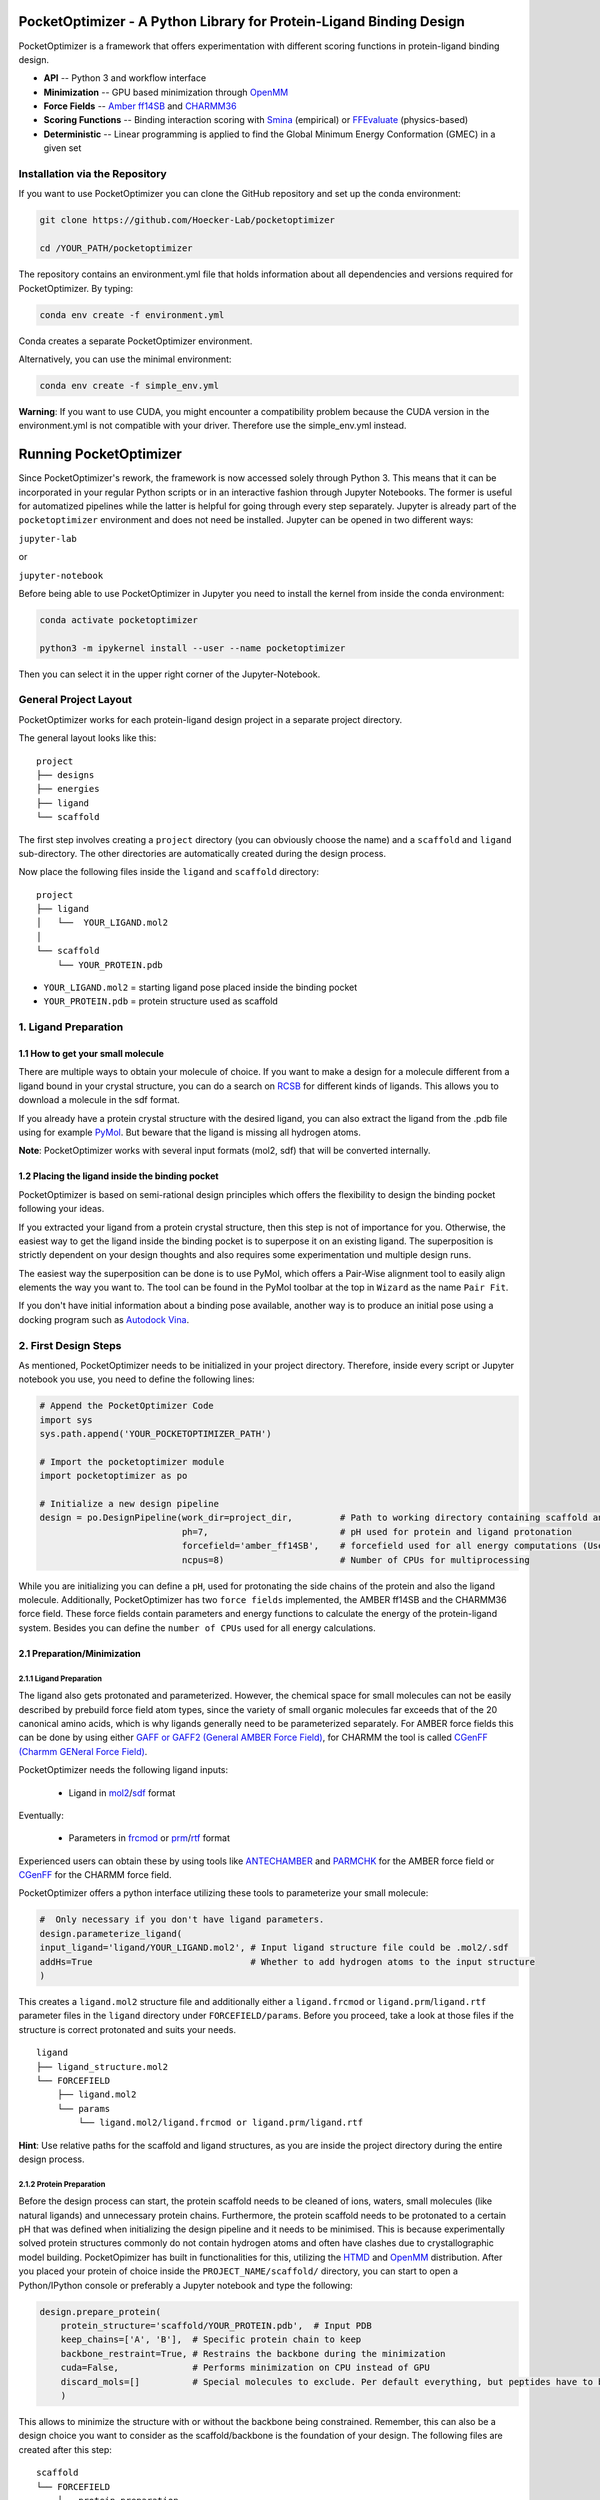 PocketOptimizer - A Python Library for Protein-Ligand Binding Design
====================================================================

PocketOptimizer is a framework that offers experimentation with different scoring functions in
protein-ligand binding design.

- **API** -- Python 3 and workflow interface
- **Minimization** -- GPU based minimization through `OpenMM <https://openmm.org/>`_
- **Force Fields** -- `Amber ff14SB <https://pubs.acs.org/doi/10.1021/acs.jctc.5b00255>`_ and `CHARMM36 <https://pubmed.ncbi.nlm.nih.gov/23832629/>`_
- **Scoring Functions** -- Binding interaction scoring with `Smina <https://github.com/mwojcikowski/smina>`_ (empirical) or `FFEvaluate <https://software.acellera.com/htmd/tutorials/FFEvaluate.html>`_ (physics-based)
- **Deterministic** -- Linear programming is applied to find the Global Minimum Energy Conformation (GMEC) in a given set

Installation via the Repository
-------------------------------

If you want to use PocketOptimizer you can clone the GitHub repository and set up the conda environment:

.. code-block:: bash

    git clone https://github.com/Hoecker-Lab/pocketoptimizer

    cd /YOUR_PATH/pocketoptimizer

The repository contains an environment.yml file that holds information about all
dependencies and versions required for PocketOptimizer. By typing:

.. code-block:: bash

  conda env create -f environment.yml

Conda creates a separate PocketOptimizer environment.

Alternatively, you can use the minimal environment:

.. code-block:: bash

  conda env create -f simple_env.yml

**Warning**: If you want to use CUDA, you might encounter a compatibility problem because the
CUDA version in the environment.yml is not compatible with your driver. Therefore use the
simple_env.yml instead.

Running PocketOptimizer
=======================

Since PocketOptimizer's rework, the framework is now accessed solely through Python 3.
This means that it can be incorporated in your regular Python scripts or in an interactive fashion through Jupyter Notebooks.
The former is useful for automatized pipelines while the latter is helpful for going through every step separately.
Jupyter is already part of the ``pocketoptimizer`` environment and does not need be installed.
Jupyter can be opened in two different ways:

``jupyter-lab``

or

``jupyter-notebook``


Before being able to use PocketOptimizer in Jupyter you need to install the kernel from inside the conda environment:

.. code-block:: bash

    conda activate pocketoptimizer

    python3 -m ipykernel install --user --name pocketoptimizer

Then you can select it in the upper right corner of the Jupyter-Notebook.

General Project Layout
----------------------

PocketOptimizer works for each protein-ligand design project in a separate project
directory.

The general layout looks like this:

::

    project
    ├── designs
    ├── energies
    ├── ligand
    └── scaffold

The first step involves creating a ``project`` directory (you can obviously choose the name)
and a ``scaffold`` and ``ligand`` sub-directory.
The other directories are automatically created during the design process.

Now place the following files inside the ``ligand`` and ``scaffold`` directory:

::

    project
    ├── ligand
    │   └──  YOUR_LIGAND.mol2
    │
    └── scaffold
        └── YOUR_PROTEIN.pdb

* ``YOUR_LIGAND.mol2`` = starting ligand pose placed inside the binding pocket
* ``YOUR_PROTEIN.pdb`` = protein structure used as scaffold

1. Ligand Preparation
---------------------

1.1 How to get your small molecule
**********************************

There are multiple ways to obtain your molecule of choice.
If you want to make a design for a molecule different from
a ligand bound in your crystal structure, you can do a search on
`RCSB <http://www.rcsb.org/pdb/ligand/chemAdvSearch.do>`_ for different kinds of ligands.
This allows you to download a molecule in the sdf format.

If you already have a protein crystal structure with the desired ligand, you can also
extract the ligand from the .pdb file using for example `PyMol <https://pymol.org/2/>`_. But beware that the ligand
is missing all hydrogen atoms.

**Note**: PocketOptimizer works with several input formats (mol2, sdf) that will be converted internally.


1.2 Placing the ligand inside the binding pocket
************************************************

PocketOptimizer is based on semi-rational design principles which offers the
flexibility to design the binding pocket following your ideas.

If you extracted your ligand from a protein crystal structure, then this step is
not of importance for you. Otherwise, the easiest way to get the ligand inside the binding pocket is to superpose it
on an existing ligand. The superposition is strictly dependent on your design
thoughts and also requires some experimentation und multiple design runs.

The easiest way the superposition can be done is to use PyMol, which offers
a Pair-Wise alignment tool to easily align elements the way you want to. The tool
can be found in the PyMol toolbar at the top in ``Wizard`` as the
name ``Pair Fit``.

If you don't have initial information about a binding pose available, another way is to produce an initial
pose using a docking program such as `Autodock Vina
<https://vina.scripps.edu/>`_.


2. First Design Steps
---------------------

As mentioned, PocketOptimizer needs to be initialized in your project directory.
Therefore, inside every script or Jupyter notebook you use, you need to define
the following lines:

.. code-block:: python

    # Append the PocketOptimizer Code
    import sys
    sys.path.append('YOUR_POCKETOPTIMIZER_PATH')

    # Import the pocketoptimizer module
    import pocketoptimizer as po

    # Initialize a new design pipeline
    design = po.DesignPipeline(work_dir=project_dir,         # Path to working directory containing scaffold and ligand subdirectory
                               ph=7,                         # pH used for protein and ligand protonation
                               forcefield='amber_ff14SB',    # forcefield used for all energy computations (Use Amber as it is better tested!)
                               ncpus=8)                      # Number of CPUs for multiprocessing

While you are initializing you can define a ``pH``, used for protonating the side chains of the protein and also the ligand molecule.
Additionally, PocketOptimizer has two ``force fields`` implemented, the AMBER ff14SB and the CHARMM36 force field.
These force fields contain parameters and energy functions to calculate the energy of the protein-ligand system.
Besides you can define the ``number of CPUs`` used for all energy calculations.

2.1 Preparation/Minimization
****************************

2.1.1 Ligand Preparation
++++++++++++++++++++++++

The ligand also gets protonated and parameterized. However, the chemical space for small molecules
can not be easily described by prebuild force field atom types, since the variety of small organic
molecules far exceeds that of the 20 canonical amino acids, which is why ligands generally need to be
parameterized separately. For AMBER force fields this can be done by using either `GAFF or GAFF2 (General
AMBER Force Field) <https://pubmed.ncbi.nlm.nih.gov/15116359/>`_, for CHARMM the tool is called
`CGenFF (Charmm GENeral Force Field) <https://www.ncbi.nlm.nih.gov/pmc/articles/PMC2888302/>`_.

PocketOptimizer needs the following ligand inputs:

    * Ligand in `mol2 <https://zhanggroup.org//DockRMSD/mol2.pdf>`_/`sdf <https://chem.libretexts.org/Courses/Intercollegiate_Courses/Cheminformatics_OLCC_(2019)/2._Representing_Small_Molecules_on_Computers/2.5%3A_Structural_Data_Files>`_ format

Eventually:

    * Parameters in `frcmod <https://ambermd.org/FileFormats.php#frcmod>`_ or `prm <https://www.ks.uiuc.edu/Training/Tutorials/namd/namd-tutorial-unix-html/node25.html>`_/`rtf <https://www.ks.uiuc.edu/Training/Tutorials/namd/namd-tutorial-unix-html/node24.html>`_ format

Experienced users can obtain these by using tools like `ANTECHAMBER <http://ambermd.org/antechamber/ac.html>`_ and
`PARMCHK <http://ambermd.org/tutorials/basic/tutorial5/>`_ for the AMBER force field or `CGenFF <https://cgenff.umaryland.edu/>`_ for the CHARMM force field.

PocketOptimizer offers a python interface utilizing these tools to parameterize your small molecule:

.. code-block:: python

    #  Only necessary if you don't have ligand parameters.
    design.parameterize_ligand(
    input_ligand='ligand/YOUR_LIGAND.mol2', # Input ligand structure file could be .mol2/.sdf
    addHs=True                              # Whether to add hydrogen atoms to the input structure
    )

This creates a ``ligand.mol2`` structure file and additionally either a ``ligand.frcmod`` or ``ligand.prm``/``ligand.rtf`` parameter files in the ``ligand``
directory under ``FORCEFIELD/params``. Before you proceed, take a look at those files if the structure is correct protonated and suits your needs.

::

   ligand
   ├── ligand_structure.mol2
   └── FORCEFIELD
       ├── ligand.mol2
       └── params
           └── ligand.mol2/ligand.frcmod or ligand.prm/ligand.rtf

**Hint**: Use relative paths for the scaffold and ligand structures,
as you are inside the project directory during the entire design process.

2.1.2 Protein Preparation
+++++++++++++++++++++++++

Before the design process can start, the protein scaffold needs to be cleaned of ions, waters, small molecules (like natural ligands)
and unnecessary protein chains. Furthermore, the protein scaffold needs to be protonated to a certain pH that was defined when
initializing the design pipeline and it needs to be minimised. This is because experimentally solved protein structures commonly
do not contain hydrogen atoms and often have clashes due to crystallographic model building.
PocketOpimizer has built in functionalities for this, utilizing the `HTMD <https://pubs.acs.org/doi/abs/10.1021/acs.jctc.6b00049>`_
and `OpenMM <https://openmm.org/>`_ distribution. After you placed your protein of choice inside the ``PROJECT_NAME/scaffold/``
directory, you can start to open a Python/IPython console or preferably a Jupyter
notebook and type the following:

.. code-block:: python

    design.prepare_protein(
        protein_structure='scaffold/YOUR_PROTEIN.pdb',  # Input PDB
        keep_chains=['A', 'B'],  # Specific protein chain to keep
        backbone_restraint=True, # Restrains the backbone during the minimization
        cuda=False,              # Performs minimization on CPU instead of GPU
        discard_mols=[]          # Special molecules to exclude. Per default everything, but peptides have to be defined manually
        )

This allows to minimize the structure with or without the backbone being constrained.
Remember, this can also be a design choice you want to consider
as the scaffold/backbone is the foundation of your design.
The following files are created after this step:

::

    scaffold
    └── FORCEFIELD
        ├── protein_preparation
        │   ├── prepared_scaffold.pdb
        │   └── scaffold_report.xlsx
        ├── protein_params
        └── scaffold.pdb

In the scaffold folder a ``FORCEFIELD`` sub-folder is created named after the respective
force field that was set in the beginning of the design process. Within this folder, a
``protein_preparation`` sub-folder is created, which contains the cleaned and protonated protein structure.
A scaffold report in form of an excel spreadsheet is also created within this folder that
contains information about the modified residues (like protonation states or filled-in missing atoms (hydrogen atoms)).

A ``protein_params`` sub-folder is created within the ``FORCEFIELD`` sub-folder that contains force field parameters and energy
functions describing the protein, which can be used to calculate various interaction-energies.

2.2 Choose your design positions
********************************

Next you can start taking a look at the resulting structure in:

::

    scaffold
    └── FORCEFIELD
        └── scaffold.pdb


This is the protonated and minimized version of your initial protein, you can start to choose the
residues you want to mutate or you want to be flexible:

.. code-block:: python

    # Your mutations
    design.set_mutations([
        {'mutations': ['ALA', 'ASN', 'GLU'], 'resid': '8', 'chain': 'A'},
        {'mutations': ['LEU'], 'resid': '10', 'chain': 'A'},
        {'mutations': ['SER'], 'resid': '12', 'chain': 'A'},
        {'mutations': ['TYR'], 'resid': '28', 'chain': 'A'},
        {'mutations': ['PHE'], 'resid': '115', 'chain': 'A'},
    ])

The design positions are defined as a list containing dictionaries for every
design position. If only a single amino acid is provided in the mutations list, only a single
option is tested. This can be used to model the flexibility of native residues
you don't want to mutate, but instead to move (rotate). Residues not defined
in this list are static during the design and don't move at all.

You can also use certain keywords to try out a number of amino acids, grouped by their properties:

.. code-block:: python

        'ALL': ['ALA', 'ARG', 'ASN', 'ASP', 'CYS', 'GLN', 'GLU', 'GLY', 'HID', 'HIE', 'HIP',
                'ILE', 'LEU', 'LYS', 'MET', 'PHE', 'PRO', 'SER', 'THR', 'TRP', 'TYR', 'VAL'],
        'AROMATIC': ['PHE', 'TRP', 'TYR'],
        'AMIDE': ['ASN', 'GLN'],
        'ALIPHATIC': ['GLY', 'ALA', 'VAL', 'LEU', 'ILE'],
        'ACIDIC': ['ASP', 'GLU'],
        'BASIC': ['LYS', 'ARG'],
        'HYDRO': ['SER', 'THR'],
        'SULF': ['CYS', 'MET']

Once you are done and the mutations are defined, you can start preparing the
mutated scaffolds for the later energy and scoring calculations
(the parameters for the prepared scaffolds are also contained within
the ``protein_params`` sub-folder):

.. code-block:: python

    # Prepares all defined mutants and glycine scaffolds for side chain rotamer and ligand pose sampling
    design.prepare_mutants(sampling_pocket='GLY')

**Hint**: Testing additional residues/mutations later on is not a problem.
PocketOptimizer dynamically detects which mutations/calculations already exist and only calculates additional ones.

**Note**: If you add or remove design positions, you will need to create an entirely new design.

3. Sampling Flexibility
-----------------------

The following steps are definitely the most time consuming ones and have therefore
the option to be multiprocessed.

The steps that are now needed contain:

* Calculation of possible rotamers
* Calculation of possible ligand poses
* Computation of the energies and scores

3.1 Create Ligand Conformers
****************************

To model your ligands flexibility correctly, a .pdb file containing ligand conformations is needed.

::

     ligand
     └── FORCEFIELD
         └── conformers
             └── ligand_confs.pdb

PocketOptimizer has an interface for `Obabels <https://open-babel.readthedocs.io/en/latest/3DStructureGen/multipleconformers.html>`_ conformer sampling:

.. code-block:: python

        # Obabel conformer generation
        design.prepare_lig_conformers(
        nconfs=50,         # Maximum number of conformers to produce (Sometimes these methods produce lower number of conformations)
        method='genetic',  # Genetic method in OpenBabel, other option is confab
        score='rmsd',      # For genetic method: filters conformers based on RMSD diversity or filtering based on energy diversity
        #rcutoff=0.5,  # Confab method: RMSD cutoff
        #ecutoff=50.0 # Confab method: Energy cutoff
        )


This samples a maximum number of 50 conformers using either a ``genetic`` algorithm or
the ``confab`` procedure as implemented in Obabel. The ``genetic`` algorithm derives
at an optimal solution either based on RMSD or energy diversity after a series of generations.
The ``confab`` method systematically generates conformers based on a set of allowed torsion angles
for every rotatable bond and prunes out conformers based on an energy threshold and RMSD diversity.

3.2 Create Ligand Poses
***********************

The ligand pose sampling procedure requires the user to define a grid that specifies
in which range possible ligand poses are going to be sampled. This procedure generates a number of poses from the
sampled ligand conformers by translating and rotating them along a user defined grid. Alternatively, a random sampling procedure can
be performed by setting the parameter method to ``random``.

.. code-block:: python

    # Sampling of ligand poses
    # Defines a grid in which the ligand is translated and rotated along.
    #                       Range, Steps
    sample_grid = {'trans': [1, 0.5],  # Angstrom
                   'rot': [20, 20]}    # Degree
    design.sample_lig_poses(
        method='grid',         #  Uses the 'grid' method. Other option is 'random'
        grid=sample_grid,      #  Defined grid for sampling
        vdw_filter_thresh=100, #  Energy threshold of 100 kcal/mol
        max_poses=10000        #  Maximum number of poses
    )

The grid is defined in a Python dictionary that containes rotational and translational
movements in the following form ``[MAXIMUM DISTANCE/ANGLE, STEPS]``, which means
that in the shown example the ligand would be moved 1 angstrom around every axis
in 0.5 angstrom steps and rotated by 20 degree around every axis in 20 degree steps.
A vdW energy threshold ensures that the sampled poses are not clashing with the
scaffold. This ligand pose pruning procedure is again performed in a glycine scaffold,
where all design positions are mutated to the amino acid glycine. If the number of
accepted poses exceeds the maximum number of poses defined, a MinMax diversity Picker
from RDKit will be applied to filter all sampled poses based on maximum RMSD diversity.

The ligand poses are saved as frames of a trajectory in the files ``ligand_poses.pdb``
and ``ligand_poses.xtc``. Furthermore, their energies can be inspected in ``ligand_poses.csv`` under:

::

     ligand
     └── FORCEFIELD
         └── poses
             ├── ligand_poses.pdb
             ├── ligand_poses.xtc
             └── ligand_poses.csv


3.3 Create Side Chain Conformers
********************************

Side chain rotamers can be sampled with the following method based on the fixed backbone that has been prepared:

.. code-block:: python

    # Sampling of side chain rotamers
    design.sample_sidechain_rotamers(
        vdw_filter_thresh=100,         # Energy threshold of 100 kcal/mol for filtering rotamers
        library='dunbrack',            # Use dunbrack rotamer library (Should be used!)
        dunbrack_filter_thresh=0.01    # Probability threshold for filtering rotamers (1%)
        )

This procedures will use the design mutations that were set in the previous step and a defined van
der Waals energy threshold to prune rotamers that clash with the protein scaffold.
The default value is 100 kcal/mol. This pruning procedures are
also performed in your defined sampling scaffold (glycine), where all other design positions are
mutated to the amino acid glycine.

Additionally, a rotamer library can be selected.
Options are either the original PocketOptimizer rotamer library ``CMLib`` or the backbone dependent
`Dunbrack rotamer library <https://www.ncbi.nlm.nih.gov/pmc/articles/PMC3118414/>`_.
When using the Dunbrack rotamer library a filter threshold can be defined which allows
to filter out all rotamers that have a probability of occuring of less than the defined threshold.
Accordingly, the threshold should be between 0 and 1 and allows to reduce the amount of sampled rotamers.

All accepted rotamers are contained in .pdb files and their energies are contained in .csv files under:

::

    scaffold
    └── FORCEFIELD
        ├── scaffold.pdb
        └── rotamers
            └──  LIBRARY
                 └── POSITION
                     ├── RESNAME.csv
                     └── RESNAME.pdb

4. Energy Calculations
----------------------

Next all protein-protein and protein-ligand interaction energies are calculated, the protein-protein interaction energies are evaluated from force fields,
whereas the protein-ligand interaction energies can be also evaluated using different scoring functions. To get an overview over all available scoring functions:

.. code-block:: python

    # Outputs all available scoring functions
    design.scoring
    {'smina': ['vina', 'vinardo', 'ad4_scoring'],
     'ff': ['amber_ff14SB', 'charmm36']}

To calculate the energies:

.. code-block:: python

    # Calculate the binding and packing energies of all ligand poses and side chain rotamers against each other and against the fixed scaffold
    design.calculate_energies(
        scoring='vina', #  Method to score protein-ligand interaction
        )

This step also defines the used scoring function (to change it repeat the step and use a different scoring function).
All energies are contained in .csv files under:

::

    project
    ├── designs
    ├── energies
    │   └── FORCEFIELD_LIBRARY
    │       ├── sidechain_scaffold_FORCEFIELD
    │       │   └── RESIDUE.csv
    │       ├── sidechain_sidechain_FORCEFIELD
    │       │   └── RESIDUE_A_RESIDUE_B.csv
    │       ├── ligand_scaffold_SCORING
    │       │   └── ligand.csv
    │       └── ligand_sidechain_SCORING
    │           └── ligand_RESIDUE_A.csv
    ├── ligand
    └── scaffold


5. Design Solutions
-------------------

After the energy computations are finished, the best ligand poses/rotamers can be
calculated in order to finish the PocketOptimizer run.

This is where PocketOptimizer shines the most, because you have a lot of freedom
to experiment with the force field and scoring functions you used before and also
how to scale them.

The final designs can be calculated with:


.. code-block:: python

    # Compute the lowest energy structures using linear programming
    design.design(
        num_solutions=10,           #  Number of solutions to compute
        ligand_scaling=10,          #  Scaling factor for binding-related energies (You need to adapt this to approximate the packing and binding energies)
    )

which first prepares input files for the optimizer and then creates output
.html/.txt files and pymol sessions containing all the designed structures:

::

    project
    ├── designs
    │   └── FORCEFIELD_SAMPLING_LIBRARY
    │       └── DESIGN_MUTATIONS
    │           └── SCORING_SCALING
    │               ├──  INDEX_DESIGN_SOLUTION
    │               │    ├── ligand.mol2
    │               │    ├── receptor.pdb
    │               │    ├── report.txt
    │               │    ├── report.html
    │               │    └── design.pml
    │               ├── summary.txt
    │               ├── summary.html
    │               ├── summary.pml
    │               ├── summary.png
    │               └── seqlogo.png
    ├── energies
    ├── ligand
    └── scaffold

Every design solution is contained as a single folder named after the index of the solution,
this folder contains a structure for the receptor and ligand of the design respectively as
well as the reports and a pymol session. Summaries of the energies for all best design solutions
are contained in summary.txt/.html files and all the structures are contained in a summary pymol
session. All energies are also graphically depicted in a summary energy plot. If multiple residues are
allowed at design positions, a sequence logo is generated. The sequence logo depicts
design position together with the frequency of mutations at these positions.

**Note**: It is important to take a look at the energies contained in the .txt/.html and
also to inspect the final output structures.

5.2 Cleaning the working directory
**********************************

PocketOptimizer creates many files in the directory that is specified as the working directory.
These can be files containing parameters for the protein or the ligand molecule or files containing the calculated energies.
In order to delete them, PocketOptimizer includes a clean-up procedure, which scans your working directory after these files.

.. code-block:: python

    design.clean(
        scaffold=True, #  Deletes all scaffold-related files
        ligand=True    #  Deletes all ligand-related files
    )

You can specify if you want to delete only the files related to the scaffold or the ligand or both. This deletes all files
that were created during the design run and allows you to start an entirely new design in your working directory.


6. Command Line Interface
-------------------------

By running the python script: ui.py, you can also access the command line interface:

.. code-block:: bash

    usage: ui.py [-h] [-ff FORCEFIELD] -r RECEPTOR -l LIGAND [--ph PH] --mutations MUTATIONS [MUTATIONS ...] [--vdw_thresh VDW_THRESH] [--library LIBRARY]
                 [--nconfs NCONFS] [--rot ROT] [--rot_steps ROT_STEPS] [--trans TRANS] [--trans_steps TRANS_STEPS] [--max_poses MAX_POSES]
                 [--scoring SCORING] [--scaling SCALING] [--num_solutions NUM_SOLUTIONS] [--ncpus NCPUS] [--cuda] [--clean]

    PocketOptimizer CLI, for more options use API.

    optional arguments:
      -h, --help            show this help message and exit
      -ff FORCEFIELD, --forcefield FORCEFIELD
                            Force field to be used either: amber_ff14SB or charmm36
      -r RECEPTOR, --receptor RECEPTOR
                            Protein input structure file in pdb format
      -l LIGAND, --ligand LIGAND
                            Ligand input structure file
      --ph PH               ph value for side chain and ligand protonation
      --mutations MUTATIONS [MUTATIONS ...]
                            Mutations (A:1:ALA)
      --vdw_thresh VDW_THRESH
                            Energy threshold for rotamer and ligand pose sampling (kcal/mol)
      --library LIBRARY     Rotamer library, options are: dunbrack or cmlib
      --nconfs NCONFS       Number of ligand conformers to sample, default: 50
      --rot ROT, --rot ROT  Maximum ligand rotation, default: 20°
      --rot_steps ROT_STEPS, --rot_steps ROT_STEPS
                            Ligand rotation steps, default: 20°
      --trans TRANS, --trans TRANS
                            Maximum ligand translation, default: 1 Å
      --trans_steps TRANS_STEPS, --trans_steps TRANS_STEPS
                            Ligand translation steps, default 0.5 Å
      --max_poses MAX_POSES, --max_poses MAX_POSES
                            Maximum number of ligand poses to sample, default: 10000
      --scoring SCORING     Scoring function, options are: vina, vinardo, ad4_scoring, amber_ff14SB or charmm36
      --scaling SCALING     Ligand scaling factor, default: 1
      --num_solutions NUM_SOLUTIONS
                            Number of design solutions to calculate, default 10
      --ncpus NCPUS         Number of CPUs for multiprocessing
      --cuda                Enabling cuda for GPU-based minimization
      --clean               Clean the working directory



LICENSE
-------

PocketOptimizer is licensed under the GNU GENERAL PUBLIC LICENSE however we would like to point out
the `HTMD Software Academic License Agreement <https://github.com/Acellera/moleculekit/blob/main/LICENSE>`_
which makes the software for academic use only.


Publications
************

**PocketOptimizer 2.0: A modular framework for computer-aided ligand-binding design**, Noske J, Kynast JP, Lemm D, Schmidt S, Höcker B.
Protein Sci. 2022 Nov 19:e4516. doi: `10.1002/pro.4516 <https://pubmed.ncbi.nlm.nih.gov/36403089/>`_.

**PocketOptimizer and the Design of Ligand Binding Sites**, Stiel AC, Nellen M, Höcker B.,
Methods Mol Biol. 2016;1414:63-75. doi: `10.1007/978-1-4939-3569-7_5
<https://www.ncbi.nlm.nih.gov/pubmed/27094286>`_.

**Binding pocket optimization by computational protein design**, Malisi C, Schumann M, Toussaint NC, Kageyama J, Kohlbacher O, Höcker B.,
PLoS One. 2012;7(12):e52505. doi: `10.1371/journal.pone.0052505
<https://www.ncbi.nlm.nih.gov/pubmed/23300688>`_.
